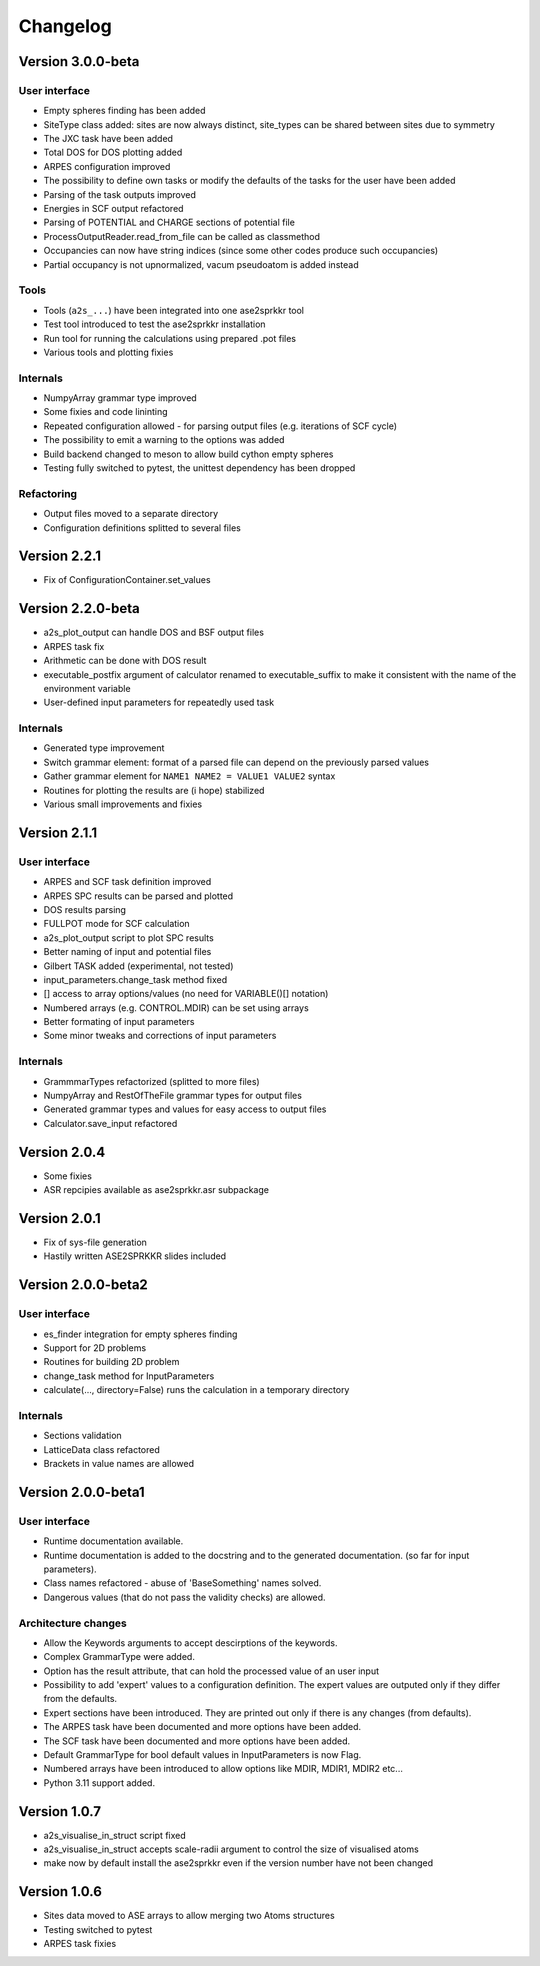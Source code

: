 Changelog
=========

Version 3.0.0-beta
------------------

User interface
~~~~~~~~~~~~~~
* Empty spheres finding has been added
* SiteType class added: sites are now always distinct, site_types can be shared between sites
  due to symmetry
* The JXC task have been added
* Total DOS for DOS plotting added

* ARPES configuration improved
* The possibility to define own tasks or modify the defaults of the tasks for the user have been added
* Parsing of the task outputs improved
* Energies in SCF output refactored
* Parsing of POTENTIAL and CHARGE sections of potential file
* ProcessOutputReader.read_from_file can be called as classmethod
* Occupancies can now have string indices (since some other codes produce such occupancies)
* Partial occupancy is not upnormalized, vacum pseudoatom is added instead

Tools
~~~~~
* Tools (``a2s_...``) have been integrated into one ase2sprkkr tool
* Test tool introduced to test the ase2sprkkr installation
* Run tool for running the calculations using prepared .pot files
* Various tools and plotting fixies

Internals
~~~~~~~~~
* NumpyArray grammar type improved
* Some fixies and code lininting
* Repeated configuration allowed - for parsing output files (e.g. iterations of SCF cycle)
* The possibility to emit a warning to the options was added
* Build backend changed to meson to allow build cython empty spheres
* Testing fully switched to pytest, the unittest dependency has been dropped

Refactoring
~~~~~~~~~~~
* Output files moved to a separate directory
* Configuration definitions splitted to several files

Version 2.2.1
-------------
* Fix of ConfigurationContainer.set_values

Version 2.2.0-beta
------------------
* a2s_plot_output can handle DOS and BSF output files
* ARPES task fix
* Arithmetic can be done with DOS result
* executable_postfix argument of calculator renamed to executable_suffix to make it consistent with the name of the environment variable
* User-defined input parameters for repeatedly used task

Internals
~~~~~~~~~
* Generated type improvement
* Switch grammar element: format of a parsed file can depend on the previously parsed values
* Gather grammar element for ``NAME1 NAME2 = VALUE1 VALUE2`` syntax
* Routines for plotting the results are (i hope) stabilized
* Various small improvements and fixies

Version 2.1.1
-------------

User interface
~~~~~~~~~~~~~~
* ARPES and SCF task definition improved
* ARPES SPC results can be parsed and plotted
* DOS results parsing
* FULLPOT mode for SCF calculation
* a2s_plot_output script to plot SPC results
* Better naming of input and potential files
* Gilbert TASK added (experimental, not tested)
* input_parameters.change_task method fixed
* [] access to array options/values (no need for VARIABLE()[] notation)
* Numbered arrays (e.g. CONTROL.MDIR) can be set using arrays
* Better formating of input parameters
* Some minor tweaks and corrections of input parameters

Internals
~~~~~~~~~
* GrammmarTypes refactorized (splitted to more files)
* NumpyArray and RestOfTheFile grammar types for output files
* Generated grammar types and values for easy access to output files
* Calculator.save_input refactored

Version 2.0.4
-------------
* Some fixies
* ASR repcipies available as ase2sprkkr.asr subpackage

Version 2.0.1
-------------
* Fix of sys-file generation
* Hastily written ASE2SPRKKR slides included

Version 2.0.0-beta2
-------------------

User interface
~~~~~~~~~~~~~~
* es_finder integration for empty spheres finding
* Support for 2D problems
* Routines for building 2D problem
* change_task method for InputParameters
* calculate(..., directory=False) runs the calculation in a temporary directory

Internals
~~~~~~~~~
* Sections validation
* LatticeData class refactored
* Brackets in value names are allowed

Version 2.0.0-beta1
-------------------

User interface
~~~~~~~~~~~~~~
* Runtime documentation available.
* Runtime documentation is added to the docstring and to the generated documentation.
  (so far for input parameters).
* Class names refactored - abuse of 'BaseSomething' names solved.
* Dangerous values (that do not pass the validity checks) are allowed.

Architecture changes
~~~~~~~~~~~~~~~~~~~~
* Allow the Keywords arguments to accept descirptions of the keywords.
* Complex GrammarType were added.
* Option has the result attribute, that can hold the processed value of an user input
* Possibility to add 'expert' values to a configuration definition. The expert
  values are outputed only if they differ from the defaults.
* Expert sections have been introduced. They are printed out only if there is any changes (from defaults).
* The ARPES task have been documented and more options have been added.
* The SCF task have been documented and more options have been added.
* Default GrammarType for bool default values in InputParameters is now Flag.
* Numbered arrays have been introduced to allow options like MDIR, MDIR1, MDIR2 etc...
* Python 3.11 support added.


Version 1.0.7
-------------
* a2s_visualise_in_struct script fixed
* a2s_visualise_in_struct accepts scale-radii argument to control the size of visualised atoms
* make now by default install the ase2sprkkr even if the version number have not been changed


Version 1.0.6
-------------

* Sites data moved to ASE arrays to allow merging two Atoms structures
* Testing switched to pytest
* ARPES task fixies




